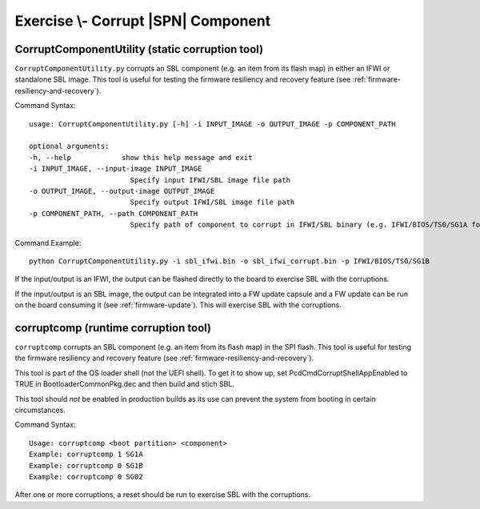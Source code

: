 .. _ExerciseCorruptSblComponent:

Exercise \\- \ Corrupt |SPN| Component
--------------------------------------

CorruptComponentUtility (static corruption tool)
************************************************

``CorruptComponentUtility.py`` corrupts an SBL component (e.g. an item from its flash map) in either
an IFWI or standalone SBL image. This tool is useful for testing the firmware resiliency and recovery feature
(see :ref:`firmware-resiliency-and-recovery`).

Command Syntax::

    usage: CorruptComponentUtility.py [-h] -i INPUT_IMAGE -o OUTPUT_IMAGE -p COMPONENT_PATH

    optional arguments:
    -h, --help            show this help message and exit
    -i INPUT_IMAGE, --input-image INPUT_IMAGE
                            Specify input IFWI/SBL image file path
    -o OUTPUT_IMAGE, --output-image OUTPUT_IMAGE
                            Specify output IFWI/SBL image file path
    -p COMPONENT_PATH, --path COMPONENT_PATH
                            Specify path of component to corrupt in IFWI/SBL binary (e.g. IFWI/BIOS/TS0/SG1A for BP0 Stage 1A of IFWI binary, use IfwiUtility.py to see all available paths)

Command Example::

    python CorruptComponentUtility.py -i sbl_ifwi.bin -o sbl_ifwi_corrupt.bin -p IFWI/BIOS/TS0/SG1B

If the input/output is an IFWI, the output can be flashed directly to the board to exercise SBL with the corruptions.

If the input/output is an SBL image, the output can be integrated into a FW update capsule and a FW update can be run on the board consuming it (see :ref:`firmware-update`).
This will exercise SBL with the corruptions.

corruptcomp (runtime corruption tool)
*************************************

``corruptcomp`` corrupts an SBL component (e.g. an item from its flash map) in the SPI flash.
This tool is useful for testing the firmware resiliency and recovery feature
(see :ref:`firmware-resiliency-and-recovery`).

This tool is part of the OS loader shell (not the UEFI shell). To get it to show up, set PcdCmdCorruptShellAppEnabled
to TRUE in BootloaderCommonPkg.dec and then build and stich SBL.

This tool should *not* be enabled in production builds as its use can prevent the system from booting in certain
circumstances.

Command Syntax::

    Usage: corruptcomp <boot partition> <component>
    Example: corruptcomp 1 SG1A
    Example: corruptcomp 0 SG1B
    Example: corruptcomp 0 SG02

After one or more corruptions, a reset should be run to exercise SBL with the corruptions.
